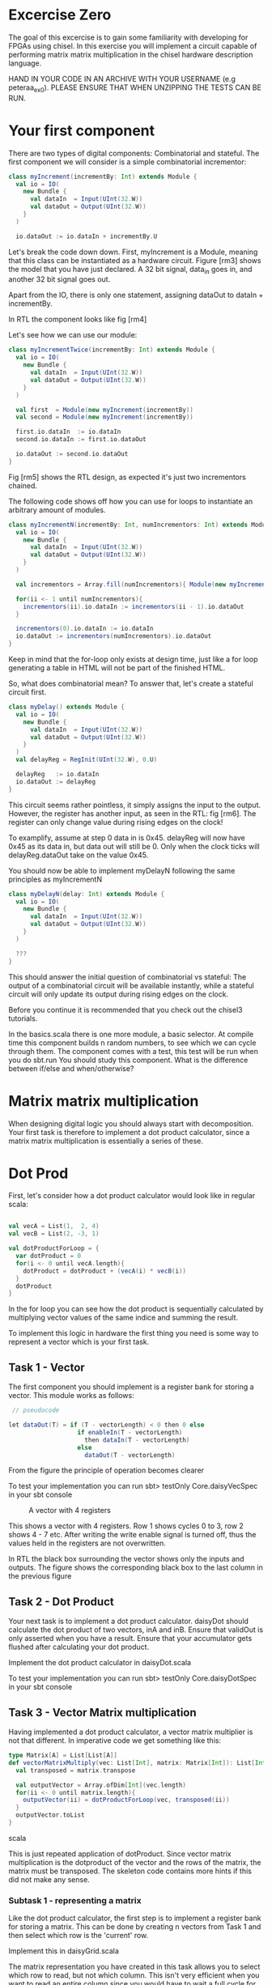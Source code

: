 * Excercise Zero
  The goal of this excercise is to gain some familiarity with developing for 
  FPGAs using chisel. 
  In this exercise you will implement a circuit capable of performing matrix 
  matrix multiplication in the chisel hardware description language.
  
  HAND IN YOUR CODE IN AN ARCHIVE WITH YOUR USERNAME (e.g peteraa_ex0).
  PLEASE ENSURE THAT WHEN UNZIPPING THE TESTS CAN BE RUN.

* Your first component
  There are two types of digital components: Combinatorial and stateful.
  The first component we will consider is a simple combinatorial incrementor:
  
  #+begin_src scala
    class myIncrement(incrementBy: Int) extends Module {
      val io = IO(
        new Bundle {
          val dataIn  = Input(UInt(32.W))
          val dataOut = Output(UInt(32.W))
        }
      )

      io.dataOut := io.dataIn + incrementBy.U
  #+end_src
  
  Let's break the code down down. First, myIncrement is a Module, meaning that
  this class can be instantiated as a hardware circuit.
  Figure [rm3] shows the model that you have just declared.
  A 32 bit signal, data_in goes in, and another 32 bit signal goes out.
  
  Apart from the IO, there is only one statement, assigning dataOut to dataIn + 
  incrementBy.
  
  In RTL the component looks like fig [rm4]
  
  Let's see how we can use our module:
  #+begin_src scala
    class myIncrementTwice(incrementBy: Int) extends Module {
      val io = IO(
        new Bundle {
          val dataIn  = Input(UInt(32.W))
          val dataOut = Output(UInt(32.W))
        }
      )

      val first  = Module(new myIncrement(incrementBy))
      val second = Module(new myIncrement(incrementBy))

      first.io.dataIn  := io.dataIn
      second.io.dataIn := first.io.dataOut

      io.dataOut := second.io.dataOut
    }
  #+end_src
  
  Fig [rm5] shows the RTL design, as expected it's just two incrementors 
  chained.
  
  The following code shows off how you can use for loops to instantiate an
  arbitrary amount of modules.
  #+begin_src scala
    class myIncrementN(incrementBy: Int, numIncrementors: Int) extends Module {
      val io = IO(
        new Bundle {
          val dataIn  = Input(UInt(32.W))
          val dataOut = Output(UInt(32.W))
        }
      )

      val incrementors = Array.fill(numIncrementors){ Module(new myIncrement(incrementBy)) }

      for(ii <- 1 until numIncrementors){
        incrementors(ii).io.dataIn := incrementors(ii - 1).io.dataOut
      }

      incrementors(0).io.dataIn := io.dataIn
      io.dataOut := incrementors(numIncrementors).io.dataOut
    }
  #+end_src
  Keep in mind that the for-loop only exists at design time, just like a for loop
  generating a table in HTML will not be part of the finished HTML.
  
  So, what does combinatorial mean?
  To answer that, let's create a stateful circuit first.

  #+begin_src scala
    class myDelay() extends Module {
      val io = IO(
        new Bundle {
          val dataIn  = Input(UInt(32.W))
          val dataOut = Output(UInt(32.W))
        }
      )
      val delayReg = RegInit(UInt(32.W), 0.U)

      delayReg   := io.dataIn
      io.dataOut := delayReg
    }
  #+end_src
  
  This circuit seems rather pointless, it simply assigns the input to the output.
  However, the register has another input, as seen in the RTL: fig [rm6].
  The register can only change value during rising edges on the clock!
  
  To examplify, assume at step 0 data in is 0x45. 
  delayReg will now have 0x45 as its data in, but data out will still be 0.
  Only when the clock ticks will delayReg.dataOut take on the value 0x45.
  
  You should now be able to implement myDelayN following the same principles as
  myIncrementN
  
  #+begin_src scala
    class myDelayN(delay: Int) extends Module {
      val io = IO(
        new Bundle {
          val dataIn  = Input(UInt(32.W))
          val dataOut = Output(UInt(32.W))
        }
      )
    
      ???
    }
  #+end_src

  This should answer the initial question of combinatorial vs stateful: 
  The output of a combinatorial circuit will be available instantly, while 
  a stateful circuit will only update its output during rising edges on the 
  clock.
  
  Before you continue it is recommended that you check out the chisel3
  tutorials.
  
  In the basics.scala there is one more module, a basic selector.
  At compile time this component builds n random numbers, to see which we can
  cycle through them.
  The component comes with a test, this test will be run when you do sbt.run
  You should study this component. What is the difference between if/else and 
  when/otherwise?
  
* Matrix matrix multiplication
  When designing digital logic you should always start with decomposition.
  Your first task is therefore to implement a dot product calculator, since 
  a matrix matrix multiplication is essentially a series of these.
  
* Dot Prod
  First, let's consider how a dot product calculator would look like in regular
  scala:
  
  #+begin_src scala

    val vecA = List(1,  2, 4)
    val vecB = List(2, -3, 1)

    val dotProductForLoop = {
      var dotProduct = 0
      for(i <- 0 until vecA.length){
        dotProduct = dotProduct + (vecA(i) * vecB(i))
      }
      dotProduct
    }
  #+end_src

  In the for loop you can see how the dot product is sequentially
  calculated by multiplying vector values of the same indice and summing the
  result.
  
  To implement this logic in hardware the first thing you need is some way to
  represent a vector which is your first task.
  
** Task 1 - Vector
   The first component you should implement is a register bank for storing a vector.
   This module works as follows:
     #+begin_src scala
    // pseudocode

   let dataOut(T) = if (T - vectorLength) < 0 then 0 else
                      if enableIn(T - vectorLength) 
                        then dataIn(T - vectorLength)
                      else
                        dataOut(T - vectorLength)
         #+end_src      
   From the figure the principle of operation becomes clearer
   
   To test your implementation you can run 
   sbt> testOnly Core.daisyVecSpec 
   in your sbt console
   
#+CAPTION: A vector with 4 registers
[[./tdt4255figs/pngs/vector.png]]
   
   This shows a vector with 4 registers. Row 1 shows cycles 0 to 3, row 2 shows 4 - 7 etc.
   After writing the write enable signal is turned off, thus the values held in the registers are
   not overwritten.
   
   In RTL the black box surrounding the vector shows only the inputs and outputs. The figure shows
   the corresponding black box to the last column in the previous figure
   
   [[./tdt4255figs/pngs/vectorBB.png]]
   
** Task 2 - Dot Product
   Your next task is to implement a dot product calculator. daisyDot should
   calculate the dot product of two vectors, inA and inB. Ensure that validOut
   is only asserted when you have a result. Ensure that your accumulator gets
   flushed after calculating your dot product.
   
   Implement the dot product calculator in daisyDot.scala
   
   To test your implementation you can run 
   sbt> testOnly Core.daisyDotSpec
   in your sbt console

** Task 3 - Vector Matrix multiplication
   Having implemented a dot product calculator, a vector matrix multiplier is
   not that different. In imperative code we get something like this:
   
   #+begin_src scala
   type Matrix[A] = List[List[A]]
   def vectorMatrixMultiply(vec: List[Int], matrix: Matrix[Int]): List[Int] = {
     val transposed = matrix.transpose
 
     val outputVector = Array.ofDim[Int](vec.length)
     for(ii <- 0 until matrix.length){
       outputVector(ii) = dotProductForLoop(vec, transposed(ii))
     }
     outputVector.toList
   }
   #+end_src scala
   
   This is just repeated application of dotProduct. Since vector matrix
   multiplication is the dotproduct of the vector and the rows of the matrix,
   the matrix must be transposed.
   The skeleton code contains more hints if this did not make any sense.
   
*** Subtask 1 - representing a matrix
    Like the dot product calculator, the first step is to implement a register
    bank for storing a matrix. This can be done by creating n vectors from Task
    1 and then select which row is the 'current' row.
    
    Implement this in daisyGrid.scala
    
    The matrix representation you have created in this task allows you to select
    which row to read, but not which column. This isn't very efficient when you
    want to read an entire column since you would have to wait a full cycle for
    each row. The way we deal with this is noticing that when multiplying two
    matrices we work on a row basis in matrix A, and column basis on matrix B.
    If we simply transpose matrix B, then accessing its rows is the same as
    accessing the columns of matrix B.
    
    A consequence of this is that the API exposed by your matrix multiplier
    requires matrix B to be transposed.

*** Subtask 2 - vector matrix multiplication
    You now have the necessary pieces to create a vector matrix multiplier.
    Your implementation should have a vector and a matrix (grid).
    Input for the vector is in order, input for the matrix is transposed.
    
    Implement this in daisyVecMat.scala

** Task 4 - Matrix Matrix multiplication
   You can now implement a matrix matrix multiplier.
   You can (and should) reuse the code for this module from the vector matrix
   multiplier.

   Implement this in daisyMatMul.scala
   
   When all tests are green you are good to go.

** Bonus exercise - Introspection on code quality and design choices
   This "exercise" has no deliverable, but you should spend some time thinking about
   what parts gave you most trouble and what you can do to change your approach.
   
   In addition, the implementation you were railroaded into has a flaw that lead to 
   unescessary code duplication when going from a vector matrix multiplier to a matrix 
   matrix multiplier.
   
   Why did this happen, and how could this have been avoided?
